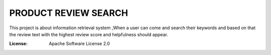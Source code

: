 PRODUCT REVIEW SEARCH
=====================

This project is about information retrieval system ,When a user can come and search their keywords
and based on that the review text with the highest review score and helpfulness should appear.

:License: Apache Software License 2.0


